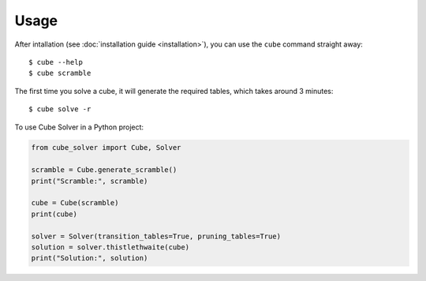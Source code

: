 =====
Usage
=====

After intallation (see :doc:`installation guide <installation>`), you can use the ``cube`` command straight away::

    $ cube --help
    $ cube scramble

The first time you solve a cube, it will generate the required tables, which takes around 3 minutes::

    $ cube solve -r

To use Cube Solver in a Python project:

.. code-block:: python

    from cube_solver import Cube, Solver

    scramble = Cube.generate_scramble()
    print("Scramble:", scramble)

    cube = Cube(scramble)
    print(cube)

    solver = Solver(transition_tables=True, pruning_tables=True)
    solution = solver.thistlethwaite(cube)
    print("Solution:", solution)
